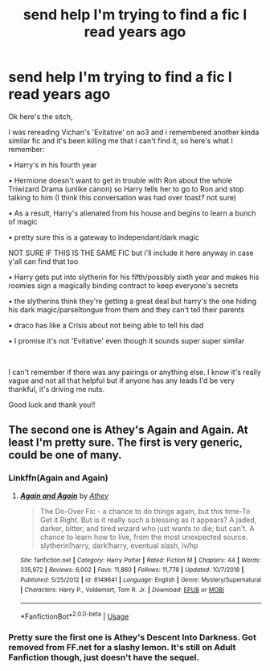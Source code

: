 #+TITLE: send help I'm trying to find a fic I read years ago

* send help I'm trying to find a fic I read years ago
:PROPERTIES:
:Author: hufflepuff_padawan
:Score: 6
:DateUnix: 1590175791.0
:DateShort: 2020-May-22
:FlairText: What's That Fic?
:END:
Ok here's the sitch,

I was rereading Vichan's 'Evitative' on ao3 and i remembered another kinda similar fic and it's been killing me that I can't find it, so here's what I remember:

• Harry's in his fourth year

• Hermione doesn't want to get in trouble with Ron about the whole Triwizard Drama (unlike canon) so Harry tells her to go to Ron and stop talking to him (I think this conversation was had over toast? not sure)

• As a result, Harry's alienated from his house and begins to learn a bunch of magic

• pretty sure this is a gateway to independant/dark magic

NOT SURE IF THIS IS THE SAME FIC but i'll include it here anyway in case y'all can find that too

• Harry gets put into slytherin for his fifth/possibly sixth year and makes his roomies sign a magically binding contract to keep everyone's secrets

• the slytherins think they're getting a great deal but harry's the one hiding his dark magic/parseltongue from them and they can't tell their parents

• draco has like a Crisis about not being able to tell his dad

• I promise it's not 'Evitative' even though it sounds super super similar

​

I can't remember if there was any pairings or anything else. I know it's really vague and not all that helpful but if anyone has any leads I'd be very thankful, it's driving me nuts.

Good luck and thank you!!


** The second one is Athey's Again and Again. At least I'm pretty sure. The first is very generic, could be one of many.
:PROPERTIES:
:Author: ashwathr
:Score: 5
:DateUnix: 1590185817.0
:DateShort: 2020-May-23
:END:

*** Linkffn(Again and Again)
:PROPERTIES:
:Author: GreenTiger77
:Score: 2
:DateUnix: 1590217344.0
:DateShort: 2020-May-23
:END:

**** [[https://www.fanfiction.net/s/8149841/1/][*/Again and Again/*]] by [[https://www.fanfiction.net/u/2328854/Athey][/Athey/]]

#+begin_quote
  The Do-Over Fic - a chance to do things again, but this time-To Get it Right. But is it really such a blessing as it appears? A jaded, darker, bitter, and tired wizard who just wants to die; but can't. A chance to learn how to live, from the most unexpected source. slytherin!harry, dark!harry, eventual slash, lv/hp
#+end_quote

^{/Site/:} ^{fanfiction.net} ^{*|*} ^{/Category/:} ^{Harry} ^{Potter} ^{*|*} ^{/Rated/:} ^{Fiction} ^{M} ^{*|*} ^{/Chapters/:} ^{44} ^{*|*} ^{/Words/:} ^{335,972} ^{*|*} ^{/Reviews/:} ^{6,002} ^{*|*} ^{/Favs/:} ^{11,860} ^{*|*} ^{/Follows/:} ^{11,778} ^{*|*} ^{/Updated/:} ^{10/7/2018} ^{*|*} ^{/Published/:} ^{5/25/2012} ^{*|*} ^{/id/:} ^{8149841} ^{*|*} ^{/Language/:} ^{English} ^{*|*} ^{/Genre/:} ^{Mystery/Supernatural} ^{*|*} ^{/Characters/:} ^{Harry} ^{P.,} ^{Voldemort,} ^{Tom} ^{R.} ^{Jr.} ^{*|*} ^{/Download/:} ^{[[http://www.ff2ebook.com/old/ffn-bot/index.php?id=8149841&source=ff&filetype=epub][EPUB]]} ^{or} ^{[[http://www.ff2ebook.com/old/ffn-bot/index.php?id=8149841&source=ff&filetype=mobi][MOBI]]}

--------------

*FanfictionBot*^{2.0.0-beta} | [[https://github.com/tusing/reddit-ffn-bot/wiki/Usage][Usage]]
:PROPERTIES:
:Author: FanfictionBot
:Score: 2
:DateUnix: 1590217364.0
:DateShort: 2020-May-23
:END:


*** Pretty sure the first one is Athey's Descent Into Darkness. Got removed from FF.net for a slashy lemon. It's still on Adult Fanfiction though, just doesn't have the sequel.
:PROPERTIES:
:Author: The-Apprentice-Autho
:Score: 1
:DateUnix: 1590288181.0
:DateShort: 2020-May-24
:END:
